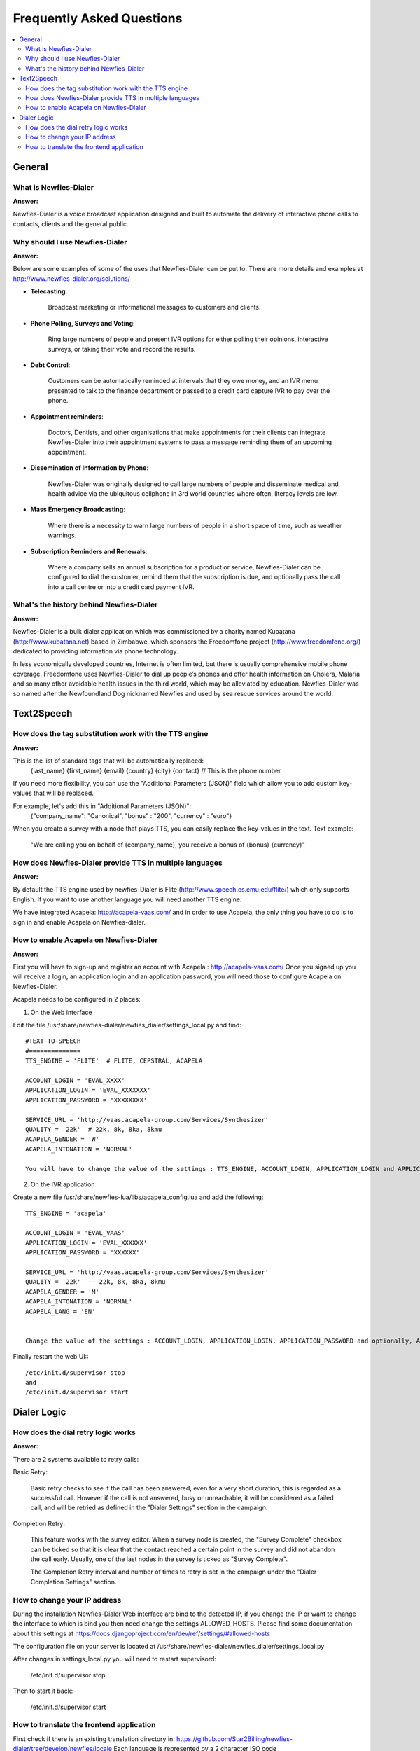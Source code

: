 .. _faq:

==========================
Frequently Asked Questions
==========================

.. contents::
    :local:
    :depth: 2

.. _faq-general:

General
=======


.. _faq-what-is-newfies-dialer:

What is Newfies-Dialer
----------------------

**Answer:**

Newfies-Dialer is a voice broadcast application designed and built to automate the delivery of interactive phone calls to contacts, clients and the general public.


.. _faq-why-should-use-newfies-dialer:

Why should I use Newfies-Dialer
-------------------------------

**Answer:**

Below are some examples of some of the uses that Newfies-Dialer can be put to. There are more details and examples at http://www.newfies-dialer.org/solutions/

* **Telecasting**:

    Broadcast marketing or informational messages to customers and clients.


* **Phone Polling, Surveys and Voting**:

    Ring large numbers of people and present IVR options for either polling their opinions, interactive surveys, or taking their vote and record the results.

* **Debt Control**:

    Customers can be automatically reminded at intervals that they owe money, and an IVR menu presented to talk to the finance department or passed to a credit card capture IVR to pay over the phone.

* **Appointment reminders**:

    Doctors, Dentists, and other organisations that make appointments for their clients can integrate Newfies-Dialer into their appointment systems to pass a message reminding them of an upcoming appointment.

* **Dissemination of Information by Phone**:

    Newfies-Dialer was originally designed to call large numbers of people and disseminate medical and health advice via the ubiquitous cellphone in 3rd world countries where often, literacy levels are low.

* **Mass Emergency Broadcasting**:

        Where there is a necessity to warn large numbers of people in a short space of time, such as weather warnings.


* **Subscription Reminders and Renewals**:

    Where a company sells an annual subscription for a product or service, Newfies-Dialer can be configured to dial the customer, remind them that the subscription is due, and optionally pass the call into a call centre or into a credit card payment IVR.



.. _faq-what-s-the-history-newfies-dialer:

What's the history behind Newfies-Dialer
----------------------------------------

**Answer:**

Newfies-Dialer is a bulk dialer application which was commissioned by a charity named Kubatana (http://www.kubatana.net) based in Zimbabwe, which sponsors the Freedomfone project (http://www.freedomfone.org/) dedicated to providing information via phone technology.

In less economically developed countries, Internet is often limited, but there is usually comprehensive mobile phone coverage. Freedomfone uses Newfies-Dialer to dial up people’s phones and offer health information on Cholera, Malaria and so many other avoidable health issues in the third world, which may be alleviated by education. Newfies-Dialer was so named after the Newfoundland Dog nicknamed Newfies and used by sea rescue services around the world.


.. _faq-text2speech:

Text2Speech
===========


.. _faq-how-does-tag-substitution-work:

How does the tag substitution work with the TTS engine
------------------------------------------------------

**Answer:**

This is the list of standard tags that will be automatically replaced:
    {last_name}
    {first_name}
    {email}
    {country}
    {city}
    {contact}  // This is the phone number

If you need more flexibility, you can use the "Additional Parameters (JSON)" field which allow you to add custom key-values that will be replaced.

For example, let's add this in "Additional Parameters (JSON)":
    {"company_name": "Canonical", "bonus" : "200", "currency" : "euro"}

When you create a survey with a node that plays TTS, you can easily replace the key-values in the text.
Text example:

    "We are calling you on behalf of {company_name}, you receive a bonus of {bonus} {currency}"


.. _faq-how-provide-tts-in-multiple-languages:

How does Newfies-Dialer provide TTS in multiple languages
---------------------------------------------------------

**Answer:**

By default the TTS engine used by newfies-Dialer is Flite (http://www.speech.cs.cmu.edu/flite/)
which only supports English. If you want to use another language you will need another TTS engine.

We have integrated Acapela: http://acapela-vaas.com/ and in order to use Acapela,
the only thing you have to do is to sign in and enable Acapela on Newfies-dialer.


.. _faq-how-enable-acapela:

How to enable Acapela on Newfies-Dialer
---------------------------------------

**Answer:**

First you will have to sign-up and register an account with Acapela : http://acapela-vaas.com/
Once you signed up you will receive a login, an application login and an application password, you will need those to configure Acapela on Newfies-Dialer.

Acapela needs to be configured in 2 places:

1. On the Web interface

Edit the file /usr/share/newfies-dialer/newfies_dialer/settings_local.py and find::

    #TEXT-TO-SPEECH
    #==============
    TTS_ENGINE = 'FLITE'  # FLITE, CEPSTRAL, ACAPELA

    ACCOUNT_LOGIN = 'EVAL_XXXX'
    APPLICATION_LOGIN = 'EVAL_XXXXXXX'
    APPLICATION_PASSWORD = 'XXXXXXXX'

    SERVICE_URL = 'http://vaas.acapela-group.com/Services/Synthesizer'
    QUALITY = '22k'  # 22k, 8k, 8ka, 8kmu
    ACAPELA_GENDER = 'W'
    ACAPELA_INTONATION = 'NORMAL'

    You will have to change the value of the settings : TTS_ENGINE, ACCOUNT_LOGIN, APPLICATION_LOGIN and APPLICATION_PASSWORD.


2. On the IVR application

Create a new file /usr/share/newfies-lua/libs/acapela_config.lua and add the following::

    TTS_ENGINE = 'acapela'

    ACCOUNT_LOGIN = 'EVAL_VAAS'
    APPLICATION_LOGIN = 'EVAL_XXXXXX'
    APPLICATION_PASSWORD = 'XXXXXX'

    SERVICE_URL = 'http://vaas.acapela-group.com/Services/Synthesizer'
    QUALITY = '22k'  -- 22k, 8k, 8ka, 8kmu
    ACAPELA_GENDER = 'M'
    ACAPELA_INTONATION = 'NORMAL'
    ACAPELA_LANG = 'EN'


    Change the value of the settings : ACCOUNT_LOGIN, APPLICATION_LOGIN, APPLICATION_PASSWORD and optionally, ACAPELA_LANG.


Finally restart the web UI:::

    /etc/init.d/supervisor stop
    and
    /etc/init.d/supervisor start



.. _faq-dialer-logic:

Dialer Logic
============

.. _faq-how-retry-works:

How does the dial retry logic works
-----------------------------------

**Answer:**

There are 2 systems available to retry calls:

Basic Retry:

    Basic retry checks to see if the call has been answered, even for a very
    short duration, this is regarded as a successful call. However if the call
    is not answered, busy or unreachable, it will be considered as a failed
    call, and will be retried as defined in the "Dialer Settings"  section in
    the campaign.


Completion Retry:

    This feature works with the survey editor. When a survey node is created, the
    "Survey Complete" checkbox can be ticked so that it is clear that the contact
    reached a certain point in the survey and did not abandon the call early.
    Usually, one of the last nodes in the survey is ticked as "Survey Complete".

    The Completion Retry interval and number of times to retry is set in the
    campaign under the "Dialer Completion Settings" section.


.. _faq-change-ip-address:

How to change your IP address
-----------------------------

During the installation Newfies-Dialer Web interface are bind to the detected IP, if you change the IP or want to change the interface to which is bind you then need change the settings ALLOWED_HOSTS. Please find some documentation about this settings at https://docs.djangoproject.com/en/dev/ref/settings/#allowed-hosts

The configuration file on your server is located at /usr/share/newfies-dialer/newfies_dialer/settings_local.py

After changes in settings_local.py you will need to restart supervisord:

    /etc/init.d/supervisor stop

Then to start it back:

    /etc/init.d/supervisor start


.. _faq-how-to-translate:

How to translate the frontend application
-----------------------------------------

First check if there is an existing translation directory in:
https://github.com/Star2Billing/newfies-dialer/tree/develop/newfies/locale
Each language is represented by a 2 character ISO code (http://en.wikipedia.org/wiki/List_of_ISO_639-1_codes)

If there is no existing directory for your language code, then you can download the English PO file and use it as a base: https://raw.githubusercontent.com/Star2Billing/newfies-dialer/develop/newfies/locale/en/LC_MESSAGES/django.po

If there is a file for the language you want to translate, you will need to download that PO file and completed the missing translations. For instance, there is a PO file for Japanese:
https://raw.githubusercontent.com/Star2Billing/newfies-dialer/develop/newfies/locale/ja/LC_MESSAGES/django.po

Working with an existing PO File: it's likely that you will see missing translations and/or translations that need to be reviewed, they are usually marked by `fuzzy`.
The translation has to be corrected before removing the `fuzzy` line.

Here an example:
#: appointment/models/events.py:32
#, fuzzy
msgid "created on"
msgstr "キャンペーンのアップデート"

If the translation is good, then just remove the line with "#, fuzzy"
If there is an error, correct it and remove the line with "#, fuzzy"

Once the PO is completed, please send it over to our team at newfies-dialer@star2billing.com, so that it can be included in the next release.
